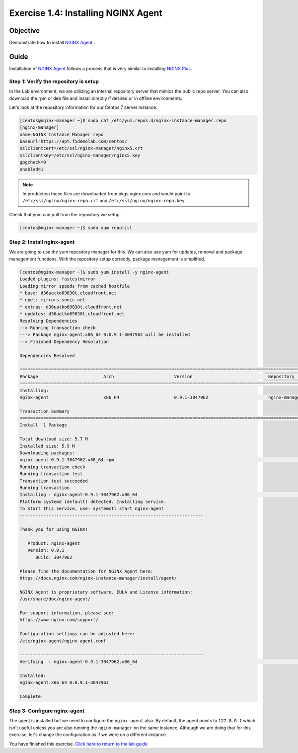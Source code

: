 .. _1.4-install-nginx-agent:

Exercise 1.4: Installing NGINX Agent
###############################################

Objective
=========

Demonstrate how to install `NGINX Agent <https://docs.nginx.com/nginx-instance-manager/getting-started/agent/>`__ .

Guide
=====

Installation of `NGINX Agent <https://docs.nginx.com/nginx-instance-manager/getting-started/agent/>`__ 
follows a process that is very similar to installing 
`NGINX Plus <https://docs.nginx.com/nginx/admin-guide/installing-nginx/installing-nginx-plus/>`__.

Step 1: Verify the repository is setup
--------------------------------------

In the Lab environment, we are utilizing an internal repository server that 
mimics the public repo server.  You can also download the rpm or deb file 
and install directly if desired or in offline environments.

Let's look at the repository information for our Centos 7 server instance.

.. code-block:: shell-session

   [centos@nginx-manager ~]$ sudo cat /etc/yum.repos.d/nginx-instance-manager.repo 
   [nginx-manager]
   name=NGINX Instance Manager repo
   baseurl=https://apt.f5demolab.com/centos/
   sslclientcert=/etc/ssl/nginx-manager/nginx5.crt
   sslclientkey=/etc/ssl/nginx-manager/nginx5.key
   gpgcheck=0
   enabled=1

.. note::

   In production these files are downloaded from pkgs.nginx.com and would point to 
   ``/etc/ssl/nginx/nginx-repo.crt`` and ``/etc/ssl/nginx/nginx-repo.key``

Check that yum can pull from the repository we setup.

.. code-block:: shell-session

   [centos@nginx-manager ~]$ sudo yum repolist

Step 2: Install nginx-agent
-----------------------------

We are going to use the yum repository manager for this.  We can also use yum 
for updates, removal and package management functions.  With the repository setup 
correctly, package management is simplified.

.. code-block:: shell-session

   [centos@nginx-manager ~]$ sudo yum install -y nginx-agent
   Loaded plugins: fastestmirror
   Loading mirror speeds from cached hostfile
   * base: d36uatko69830t.cloudfront.net
   * epel: mirrors.sonic.net
   * extras: d36uatko69830t.cloudfront.net
   * updates: d36uatko69830t.cloudfront.net
   Resolving Dependencies
   --> Running transaction check
   ---> Package nginx-agent.x86_64 0:0.9.1-3047962 will be installed
   --> Finished Dependency Resolution

   Dependencies Resolved

   ========================================================================================================================================
   Package                         Arch                       Version                             Repository                         Size
   ========================================================================================================================================
   Installing:
   nginx-agent                     x86_64                     0.9.1-3047962                       nginx-manager                     5.7 M

   Transaction Summary
   ========================================================================================================================================
   Install  1 Package

   Total download size: 5.7 M
   Installed size: 5.9 M
   Downloading packages:
   nginx-agent-0.9.1-3047962.x86_64.rpm                                                                             | 5.7 MB  00:00:00     
   Running transaction check
   Running transaction test
   Transaction test succeeded
   Running transaction
   Installing : nginx-agent-0.9.1-3047962.x86_64                                                                                     1/1 
   Platform systemd (default) detected. Installing service.
   To start this service, use: systemctl start nginx-agent
   ----------------------------------------------------------------------

   Thank you for using NGINX!

      Product: nginx-agent
      Version: 0.9.1
         Build: 3047962

   Please find the documentation for NGINX Agent here:
   https://docs.nginx.com/nginx-instance-manager/install/agent/

   NGINX Agent is proprietary software. EULA and License information:
   /usr/share/doc/nginx-agent/

   For support information, please see:
   https://www.nginx.com/support/

   Configuration settings can be adjusted here:
   /etc/nginx-agent/nginx-agent.conf

   ----------------------------------------------------------------------
   Verifying  : nginx-agent-0.9.1-3047962.x86_64                                                                                     1/1 

   Installed:
   nginx-agent.x86_64 0:0.9.1-3047962                                                                                                    

   Complete!

Step 3: Configure nginx-agent
-----------------------------

The agent is installed but we need to configure the ``nginx-agent`` also. 
By default, the agent points to ``127.0.0.1`` which isn't useful unless you 
are also running the ``nginx-manager`` on the same instance.  Although
we are doing that for this exercise, let's change the configuration as if 
we were on a different instance.


You have finished this exercise. `Click here to return to the lab
guide <..>`__

